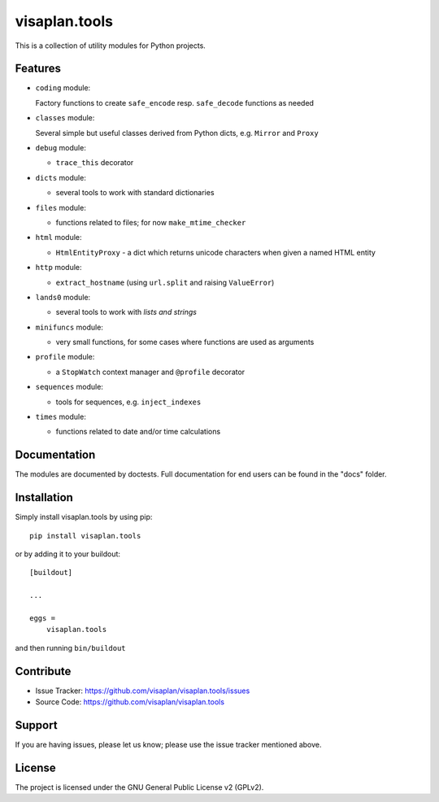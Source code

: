 .. This README is meant for consumption by humans and pypi. Pypi can render rst files so please do not use Sphinx features.
   If you want to learn more about writing documentation, please check out: http://docs.plone.org/about/documentation_styleguide.html
   This text does not appear on pypi or github. It is a comment.

==============
visaplan.tools
==============

This is a collection of utility modules for Python projects.

Features
--------

- ``coding`` module:

  Factory functions to create ``safe_encode`` resp. ``safe_decode`` functions as needed

- ``classes`` module:

  Several simple but useful classes derived from Python dicts, e.g. ``Mirror`` and ``Proxy``

- ``debug`` module:

  - ``trace_this`` decorator

- ``dicts`` module:

  - several tools to work with standard dictionaries

- ``files`` module:

  - functions related to files; for now ``make_mtime_checker``

- ``html`` module:

  - ``HtmlEntityProxy`` - a dict which returns unicode characters when given a named HTML entity

- ``http`` module:

  - ``extract_hostname`` (using ``url.split`` and raising ``ValueError``)

- ``lands0`` module:

  - several tools to work with *lists and strings*

- ``minifuncs`` module:

  - very small functions, for some cases where functions are used as arguments

- ``profile`` module:

  - a ``StopWatch`` context manager and ``@profile`` decorator

- ``sequences`` module:

  - tools for sequences, e.g. ``inject_indexes``

- ``times`` module:

  - functions related to date and/or time calculations


Documentation
-------------

The modules are documented by doctests.
Full documentation for end users can be found in the "docs" folder.


Installation
------------

Simply install visaplan.tools by using pip::

    pip install visaplan.tools

or by adding it to your buildout::

    [buildout]

    ...

    eggs =
        visaplan.tools

and then running ``bin/buildout``


Contribute
----------

- Issue Tracker: https://github.com/visaplan/visaplan.tools/issues
- Source Code: https://github.com/visaplan/visaplan.tools


Support
-------

If you are having issues, please let us know;
please use the issue tracker mentioned above.


License
-------

The project is licensed under the GNU General Public License v2 (GPLv2).

